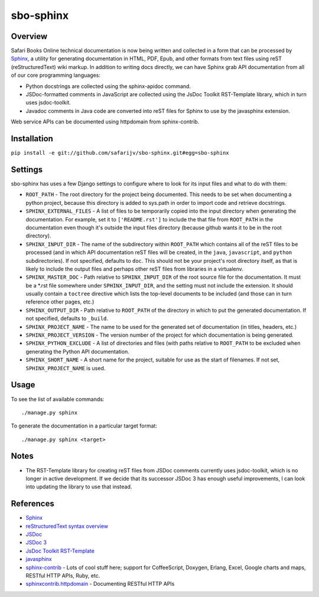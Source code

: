 sbo-sphinx
==========

Overview
--------

Safari Books Online technical documentation is now being written and collected
in a form that can be processed by `Sphinx <http://sphinx-doc.org/>`_, a utility
for generating documentation in HTML, PDF, Epub, and other formats from text
files using reST (reStructuredText) wiki markup.  In addition to writing docs
directly, we can have Sphinx grab API documentation from all of our core
programming languages:

* Python docstrings are collected using the sphinx-apidoc command.
* JSDoc-formatted comments in JavaScript are collected using the
  JsDoc Toolkit RST-Template library, which in turn uses jsdoc-toolkit.
* Javadoc comments in Java code are converted into reST files for Sphinx to use
  by the javasphinx extension.

Web service APIs can be documented using httpdomain from sphinx-contrib.

Installation
------------
``pip install -e git://github.com/safarijv/sbo-sphinx.git#egg=sbo-sphinx``

Settings
--------
sbo-sphinx has uses a few Django settings to configure where to look for
its input files and what to do with them:

* ``ROOT_PATH`` - The root directory for the project being documented.  This
  needs to be set when documenting a python project, because this directory
  is added to sys.path in order to import code and retrieve docstrings.
* ``SPHINX_EXTERNAL_FILES`` - A list of files to be temporarily copied into the
  input directory when generating the documentation.  For example, set it to
  ``['README.rst']`` to include the that file from ``ROOT_PATH`` in the
  documentation even though it's outside the input files directory (because
  github wants it to be in the root directory).
* ``SPHINX_INPUT_DIR`` - The name of the subdirectory within
  ``ROOT_PATH`` which contains all of the reST files to be processed (and in
  which API documentation reST files will be created, in the ``java``,
  ``javascript``, and ``python`` subdirectories).  If not specified, defaults
  to ``doc``.  This should not be your project's root directory itself, as that
  is likely to include the output files and perhaps other reST files from
  libraries in a virtualenv.
* ``SPHINX_MASTER_DOC`` - Path relative to ``SPHINX_INPUT_DIR`` of the root source
  file for the documentation.  It must be a \*.rst file somewhere under
  ``SPHINX_INPUT_DIR``, and the setting must not include the extension.  It should
  usually contain a ``toctree`` directive which lists the top-level documents
  to be included (and those can in turn reference other pages, etc.)
* ``SPHINX_OUTPUT_DIR`` - Path relative to ``ROOT_PATH`` of the directory in
  which to put the generated documentation.  If not specified, defaults to
  ``_build``.
* ``SPHINX_PROJECT_NAME`` - The name to be used for the generated set of
  documentation (in titles, headers, etc.)
* ``SPHINX_PROJECT_VERSION`` - The version number of the project for which
  documentation is being generated.
* ``SPHINX_PYTHON_EXCLUDE`` - A list of directories and files (with paths
  relative to ``ROOT_PATH`` to be excluded when generating the Python API
  documentation.
* ``SPHINX_SHORT_NAME`` - A short name for the project, suitable for use as
  the start of filenames.  If not set, ``SPHINX_PROJECT_NAME`` is used.

Usage
-----
To see the list of available commands::

  ./manage.py sphinx

To generate the documentation in a particular target format::

  ./manage.py sphinx <target>

Notes
-----
* The RST-Template library for creating reST files from JSDoc comments
  currently uses jsdoc-toolkit, which is no longer in active development.  If
  we decide that its successor JSDoc 3 has enough useful improvements, I can
  look into updating the library to use that instead.

References
----------

* `Sphinx <http://sphinx-doc.org/>`_
* `reStructuredText syntax overview <http://docutils.sourceforge.net/docs/user/rst/quickstart.html>`_
* `JSDoc <http://code.google.com/p/jsdoc-toolkit/>`_
* `JSDoc 3 <http://usejsdoc.org/index.html>`_
* `JsDoc Toolkit RST-Template <https://jsdoc-toolkit-rst-template.readthedocs.org/en/latest/index.html>`_
* `javasphinx <https://github.com/bronto/javasphinx>`_
* `sphinx-contrib <https://bitbucket.org/birkenfeld/sphinx-contrib>`_ - Lots of
  cool stuff here; support for CoffeeScript, Doxygen, Erlang, Excel, Google
  charts and maps, RESTful HTTP APIs, Ruby, etc.
* `sphinxcontrib.httpdomain <http://packages.python.org/sphinxcontrib-httpdomain/>`_ - Documenting RESTful HTTP APIs
